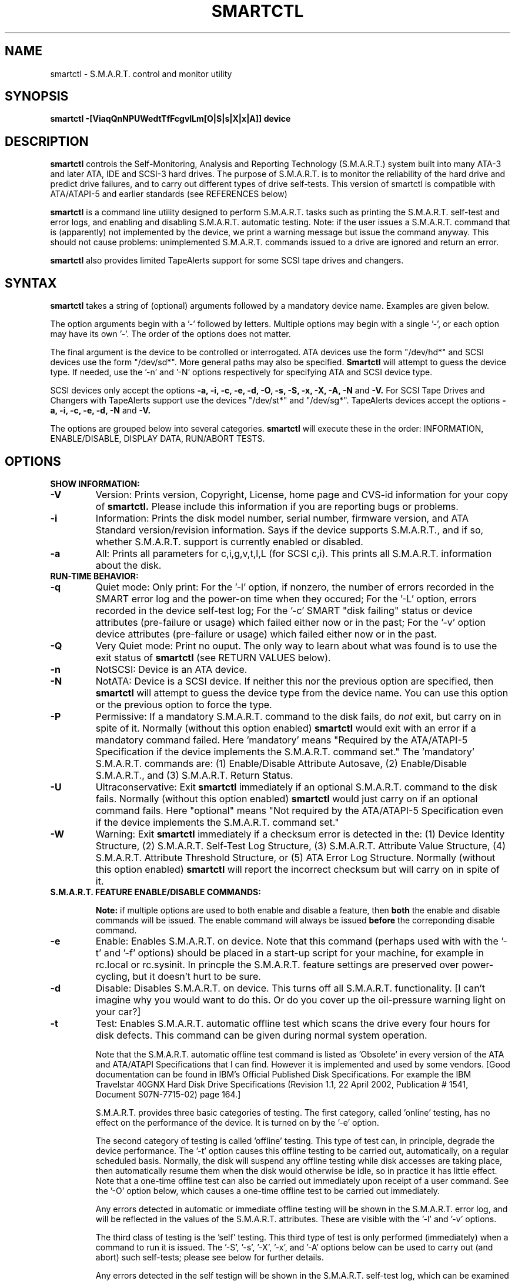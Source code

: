 \# Copyright (C) 2002 Bruce Allen <smartmontools-support@lists.sourceforge.net>
\#
\# $Id: smartctl.8,v 1.28 2002/11/25 08:40:48 ballen4705 Exp $
\# 
\# This program is free software; you can redistribute it and/or modify it
\# under the terms of the GNU General Public License as published by the Free
\# Software Foundation; either version 2, or (at your option) any later
\# version.
\# 
\# You should have received a copy of the GNU General Public License (for
\# example COPYING); if not, write to the Free Software Foundation, Inc., 675
\# Mass Ave, Cambridge, MA 02139, USA.
\#
\# This code was originally developed as a Senior Thesis by Michael Cornwell
\# at the Concurrent Systems Laboratory (now part of the Storage Systems
\# Research Center), Jack Baskin School of Engineering, University of
\# California, Santa Cruz. http://ssrc.soe.ucsc.edu/
\#
.TH SMARTCTL 8  "$Date: 2002/11/25 08:40:48 $" "smartmontools-5.0"
.SH NAME
smartctl \- S.M.A.R.T. control and monitor utility 
.SH SYNOPSIS
.B smartctl \-[ViaqQnNPUWedtTfFcgvlLm[O|S|s|X|x|A]] device

.SH DESCRIPTION
.B smartctl
controls the Self-Monitoring, Analysis and Reporting Technology
(S.M.A.R.T.) system built into many ATA-3 and later ATA, IDE and
SCSI-3 hard drives. The purpose of S.M.A.R.T. is to monitor the
reliability of the hard drive and predict drive failures, and to carry
out different types of drive self-tests.  This version of smartctl is
compatible with ATA/ATAPI-5 and earlier standards (see REFERENCES
below)

.B smartctl
is a command line utility designed to perform S.M.A.R.T. tasks such as
printing the S.M.A.R.T. self-test and error logs, and enabling and
disabling S.M.A.R.T. automatic testing. Note: if the user issues a
S.M.A.R.T. command that is (apparently) not implemented by the device,
we print a warning message but issue the command anyway.  This should
not cause problems: unimplemented S.M.A.R.T. commands issued to a
drive are ignored and return an error.

.B smartctl
also provides limited TapeAlerts support for some SCSI tape drives and
changers.
.PP
.SH SYNTAX
.PP
.B smartctl 
takes a string of (optional) arguments followed by a mandatory device
name. Examples are given below.

The option arguments begin with a '\-' followed by letters. Multiple
options may begin with a single '\-', or each option may have its own '\-'.
The order of the options does not matter.

The final argument is the device to be controlled or interrogated. ATA
devices use the form "/dev/hd*" and SCSI devices use the form "/dev/sd*".
More general paths may also be specified.
.B Smartctl
will attempt to guess the device type.  If needed, use the '\-n' and '\-N'
options respectively for specifying ATA and SCSI device type.

SCSI devices only accept the options 
.B \-a, \-i, \-c, \-e, \-d, \-O, \-s, \-S, \-x, \-X, \-A, \-N 
and 
.B \-V. 
For SCSI Tape Drives and Changers with TapeAlerts support use
the devices "/dev/st*" and "/dev/sg*". TapeAlerts devices accept the
options 
.B \-a, \-i, \-c, \-e, \-d, \-N
and 
.B \-V.

The options are grouped below into several categories.
.B smartctl
will execute these in the order: INFORMATION, ENABLE/DISABLE, DISPLAY
DATA, RUN/ABORT TESTS.

.PP
.SH OPTIONS
.TP
.B SHOW INFORMATION:
.TP
.B \-V
Version: Prints version, Copyright, License, home page and CVS-id
information for your copy of
.B smartctl.
Please include this information if you are reporting
bugs or problems.
.TP
.B \-i
Information: Prints the disk model number, serial number,
firmware version, and ATA Standard version/revision information.
Says if the device supports S.M.A.R.T., and if so, whether
S.M.A.R.T. support is currently enabled or disabled.
.TP
.B \-a
All: Prints all parameters for c,i,g,v,t,l,L (for SCSI c,i).  This prints all
S.M.A.R.T. information about the disk.
.TP
.B RUN-TIME BEHAVIOR:
.TP
.B \-q
Quiet mode: Only print: For the '\-l' option, if nonzero, the number
of errors recorded in the SMART error log and the power-on time when
they occured; For the '\-L' option, errors recorded in the device
self-test log; For the '\-c' SMART "disk failing" status or device
attributes (pre-failure or usage) which failed either now or in the
past; For the '\-v' option device attributes (pre-failure or usage)
which failed either now or in the past.
.TP
.B \-Q
Very Quiet mode: Print no ouput.  The only way to learn about what was
found is to use the exit status of
.B smartctl
(see RETURN VALUES below).
.TP
.B \-n
NotSCSI: Device is an ATA device.
.TP
.B \-N
NotATA: Device is a SCSI device. If neither this nor the previous
option are specified, then
.B smartctl
will attempt to guess the device type from the device name.  You can
use this option or the previous option to force the type.
.TP
.B \-P
Permissive: If a mandatory S.M.A.R.T. command to the
disk fails, do
.I not
exit, but carry on in spite of it. Normally (without this option
enabled)
.B smartctl
would exit with an error if a mandatory command failed.  Here 'mandatory'
means "Required by the ATA/ATAPI-5 Specification if the
device implements the S.M.A.R.T. command set."  The 'mandatory'
S.M.A.R.T. commands are: (1) Enable/Disable Attribute Autosave, (2)
Enable/Disable S.M.A.R.T., and (3) S.M.A.R.T. Return Status.
.TP
.B \-U
Ultraconservative: Exit
.B smartctl
immediately if an optional S.M.A.R.T. command to the disk fails.
Normally (without this option enabled)
.B smartctl
would just carry on if an optional command fails.  Here "optional"
means "Not required by the ATA/ATAPI-5 Specification even if the
device implements the S.M.A.R.T. command set."
.TP
.B \-W
Warning: Exit
.B smartctl
immediately if a checksum error is detected in the: (1) Device
Identity Structure, (2) S.M.A.R.T. Self-Test Log Structure, (3)
S.M.A.R.T. Attribute Value Structure, (4) S.M.A.R.T. Attribute
Threshold Structure, or (5) ATA Error Log Structure.  Normally
(without this option enabled)
.B smartctl
will report the incorrect checksum but will carry on in spite of it.
.TP
.B S.M.A.R.T. FEATURE ENABLE/DISABLE COMMANDS:
.IP
.B Note: 
if multiple options are used to both enable and disable a
feature, then 
.B both
the enable and disable commands will be issued.  The enable command
will always be issued
.B before
the correponding disable command.
.TP
.B \-e 
Enable: Enables S.M.A.R.T. on device.  Note that this command (perhaps
used with with the '\-t' and '\-f' options) should be placed in a
start-up script for your machine, for example in rc.local or
rc.sysinit. In princple the S.M.A.R.T. feature settings are preserved
over power-cycling, but it doesn't hurt to be sure.
.TP
.B \-d
Disable: Disables S.M.A.R.T. on device.  This turns off all
S.M.A.R.T. functionality. [I can't imagine why you would want to do
this. Or do you cover up the oil-pressure warning light on your car?]
.TP
.B \-t
Test: Enables S.M.A.R.T. automatic offline test which scans the drive
every four hours for disk defects. This command can be given during normal
system operation.

Note that the S.M.A.R.T. automatic offline test command is listed as 'Obsolete'
in every version of the ATA and ATA/ATAPI Specifications
that I can find.  However it is implemented and used by some
vendors. [Good documentation can be found in IBM's Official
Published Disk Specifications.  For example the IBM Travelstar 40GNX
Hard Disk Drive Specifications (Revision 1.1, 22 April 2002,
Publication # 1541, Document S07N-7715-02) page 164.]

S.M.A.R.T. provides three basic categories of testing.  The first
category, called 'online' testing, has no effect on the performance of
the device.  It is turned on by the '\-e' option.

The second category of testing is called 'offline' testing. This type
of test can, in principle, degrade the device performance.  The '\-t'
option causes this offline testing to be carried out, automatically,
on a regular scheduled basis.  Normally, the disk will suspend any
offline testing while disk accesses are taking place, then
automatically resume them when the disk would otherwise be idle, so in
practice it has little effect.  Note that a one-time offline test can
also be carried out immediately upon receipt of a user command.  See
the '\-O' option below, which causes a one-time offline test to be
carried out immediately.

Any errors detected in automatic or immediate offline testing will be
shown in the S.M.A.R.T. error log, and will be reflected in the values
of the S.M.A.R.T. attributes.  These are visible with the '\-l' and '\-v' options.

The third class of testing is the 'self' testing.  This third type of
test is only performed (immediately) when a command to run it is
issued.  The '\-S', '\-s', '\-X', '\-x', and '\-A' options below can
be used to carry out (and abort) such self-tests; please see below for further
details.

Any errors detected in the self testign will be shown in the
S.M.A.R.T. self-test log, which can be examined using the '\-L'
option.

.TP
.B \-T 
unTest: Disables S.M.A.R.T. automatic offline test timer. 
.TP
.B \-f
File: Enables S.M.A.R.T. autosave of device vendor-specific
attributes. Note that this feature is preserved across disk power
cycles, so you should only need to issue it once.
.TP
.B \-F
unFile: Disables S.M.A.R.T. autosave of device vendor-specific
attributes.  Note that this feature is preserved across disk power
cycles, so you should only need to issue it once.
.TP
.B S.M.A.R.T. READ AND DISPLAY DATA OPTIONS:
.TP
.B \-c
Check: Ask the device to report its S.M.A.R.T. health status.  It does
this using information that it has gathered from online and offline
tests, which were used to determine/update its
S.M.A.R.T. vendor-specific attribute values.

If the device reports failing health status, this means
.B either
that the device has already failed, 
.B or 
that it is predicting its own failure within the next 24 hours.  If
this happens, use the '\-a' option to get more information, and
.B get your data off the disk and someplace safe as soon as you can.
.TP
.B \-g
Generic: Prints only the generic S.M.A.R.T. attributes.  This shows
the S.M.A.R.T.  capabilities of the device (can it log errors, does it
support offline surface scanning, and so on).  If the device can carry
out self-tests, it also lists the estimated time required to run those
tests.  See REFERENCES below for further information about their
meaning.
.TP
.B \-v
Vendor: Prints only the vendor specific S.M.A.R.T. attributes.  The
attributes are numbered from 1 to 253 and have specific names. For
example attribute 12 is 'power cycle count': how many times has the
disk been powered up.  Each attribute has a 'Raw' value, printed under
the heading 'Raw Value', and a 'Normalized' value printed under the
heading 'Value'.  Each vendor uses their own magic to convert the Raw
value to a Normalized value.  If the Normalized value is
.B less than or equal to
the value given under the 'Threshold' column, then disk failure
is imminent.  The column labeled 'Worst' shows the lowest (closest to
failure) value that the disk has recorded at any time during its
lifetime when S.M.A.R.T.  was enabled.

Note that the conversion from 'Raw' value to physical units is not
specified by the S.M.A.R.T. standard. In most cases, the values printed by
.B smartctl
are sensible.  However in some cases a vendor uses unusual
conventions.  For example the Hitachi disk on my laptop reports its
power-on hours in minutes, not hours. Some IBM disks track three
temperatures rather than one, in their raw values.  And so on.

The table printed out by this option also shows the 'Type' of the
attribute.  Pre-failure attributes are ones which, if less than or
equal to their threshold values, indicate pending disk failure.  Old
age, or usage attributes, are ones which indicate end-of-product life
from old-age or normal aging and wearout, if the attribute value is
less than or equal to the threshold.

If the attribute's current value is <= threshold, then the 'Ever
failed' column will display 'FAILED NOW!'.  If not, but the worst
recorded value is <= threshold, then this column will display 'In the
past'.

Note that starting with ATA/ATAPI-4, revision 4, the meaning of these
attribute fields has been made entirely vendor-specific.  However most
ATA/ATAPI-5 disks seem to respect their meaning, so we have retained
this option.
.TP
.B \-l
Log: Prints only the S.M.A.R.T. error log.  S.M.A.R.T. disks maintain
a log of the most recent five non-trivial errors.  For each of these
errors, the disk power-on lifetime at which the error occurred is
recorded, as is the device status (idle, standby, etc) at the time of
the error.  Finally, up to the last five commands that preceded the
error are also recorded, along with a timestamp measured in seconds
from when the disk was powered up during the session where the error
took place.  [Note: this time stamp wraps after 2^32 milliseconds, or
49 days 17 hours 2 minutes and 47.296 seconds.]
The key ATA disk registers are also recorded in the log.
.TP
.B \-L
Log: Prints only the S.M.A.R.T. self-test log.  The disk maintains a
log showing the results of the self tests, which can be run using
the '\-S', '\-s', '\-X', and '\-x' options described below.  The log will
show, for each of the most recent twenty-one self-tests, the type of
test (short or extended, off-line or captive) and the final status of
the test.  If the test did not complete successfully, the percentage
of the test remaining is show.  The time at which the test took place,
measured in hours of disk lifetime, is shown.  If any errors were
detected, the Logical Block Address (LBA) of the first error is printed
in hexidecimal notation.
.TP
.B \-a
All: Prints all parameters for c,i,g,v,t,l,L (for SCSI c,i).  This prints all
S.M.A.R.T. information about the disk.
.TP
.B Vendor-specific Attribute Display Options:
.TP
.B \-m
Minutes: The disk stores Raw Attribute number 9 (power on time) in
minutes, rather than hours.  Divide by 60 before displaying it as "power
on hours" when using '\-v' or other options that display Raw values.
.TP
.B S.M.A.R.T. RUN/ABORT OFFLINE TEST AND SELF-TEST OPTIONS:
.IP
.B Note:
only a single one of these tests can be run at a time, so no more than one
of the following options should be given on the command line. 
.TP
.B \-O
Offline: Runs S.M.A.R.T. Immediate offline Test.  This immediately
starts the test describe above.  This command can be given during
normal system operation.  The effects of this test are visible only in
that it updates the S.M.A.R.T. attribute values, and if errors are
found they will appear in the S.M.A.R.T. error log, visible with the '\-l' option.
.TP
.B \-S 
Selftest: Runs S.M.A.R.T. Short Self Test (usually under ten minutes).
This command can be given during normal system operation.  This is a
test in a different category than the immediate or automatic offline
tests.  The 'Self' tests check the electrical and mechanical
performance as well as the read performance of the disk.  Their
results are reported in the Self Test Error Log, readable with
the '\-L' option.  Note that on some disks the progress of the test can be
monitored by watching this log during the test; with other disks use
the '\-g option to monitor progress.
.TP
.B \-s
Selftest: Runs the S.M.A.R.T. Short Self Test just described, in Captive Mode.
.B WARNING: This test may busy out the drive for the length of the test. 
.B Only run this on drives without any mounted partitions.
.TP
.B \-X
eXtended: Runs S.M.A.R.T. Extended Self Test (tens of minutes).  This is a
longer and more thorough version of the Short Self Test described
under the '\-S' option.  Note that this command can be given during normal
system operation.
.TP
.B \-x
eXtended: Runs the S.M.A.R.T. Extended Self Test just described, in Captive Mode.
.B WARNING: This test may busy out the drive for the length of the test.
.B Only run this on drives without any mounted partitions.
.TP
.B \-A
Abort: Aborts Non-Captive S.M.A.R.T. Self Tests.
.PP
.SH EXAMPLES
.nf
.B smartctl -a /dev/hda
.fi
Print all S.M.A.R.T. information for drive /dev/hda (Primary Master).
.PP
.nf
.B smartctl -d /dev/hdd
.fi
Disable S.M.A.R.T. on drive /dev/hdd (Secondary Slave).
.PP
.nf
.B smartctl -etf /dev/hda
.fi
Enable S.M.A.R.T. on drive /dev/hda, enable automatic offline
testing every four hours, and enable autosaving of
S.M.A.R.T. attributes.  This is a good start-up line for your system's
init files.  You can issue this command on a running system.
.PP
.nf
.B smartctl -X /dev/hdc
.fi
Begin an extended self-test of drive /dev/hdc.  You can issue this
command on a running system.  The results can be seen in the self-test
log visible with the '\-L' option after it has completed.
.PP
.nf
.B smartctl -eO /dev/hda
.fi
Enable S.M.A.R.T. on the disk, and begin an immediate offline test of
drive /dev/hda.  You can issue this command on a running system.  The
results uare only used to update the S.M.A.R.T. attributes, visible
with the '\-v' option.  If any device errors occur, they are logged
the S.M.A.R.T. error log., which can be seen with the '\-l' option.
.PP
.nf
.B smartctl -vm /dev/hda
.fi
Shows the vendor attributes, when the disk stores its power-on time
internally in minutes rather than hours.
.PP
.nf
.B smartctl -qcL /dev/hda
.fi
Produces output only if the device returns failing S.M.A.R.T. status,
or if some of the logged self-tests ended with errors.
.PP
.nf
.B smartctl -Qa /dev/hda
.fi
Examine all S.M.A.R.T. data for device /dev/hda, but produce no
printed output.  You must use the exit status (the
.B $?
shell variable) to learn if any attributes are out of bound, if the
S.M.A.R.T. status is failing, if there are errors recorded in the
self-test log, or if there are errors recorded in the disk error log.

.PP
.SH RETURN VALUES
The return values of smartctl are defined by a bitmask.  For the
moment this only works on ATA disks.  The different bits in the return
value are as follows:
.TP
.B Bit 0: 
Command line did not parse.
.TP
.B Bit 1:
Device open failed, or device did not return an IDENTIFY DEVICE structure. 
.TP
.B Bit 2:
Some SMART command to the disk failed, or there was a checksum error
in a SMART data structure (see '\-W' option above).
.TP
.B Bit 3:
SMART status check returned "DISK FAILING".
.TP
.B Bit 4:
SMART status check returned "DISK OK" but we found prefail attributes <= threshold.
.TP
.B Bit 5:
SMART status check returned "DISK OK" but we found that some (usage
or prefail) attributes have been <= threshold at some time in the
past. 
.TP
.B Bit 6:
The device error log contains records of errors.
.TP
.B Bit 7:
The device self-test log contains records of errors.

To test within the shell for whether or not the different bits are
turned on or off, you can use the following type of construction (this
is bash syntax):
.nf
.B smartstat=$(($? & 8))
.fi
This looks at only at bit 3 of the exit status
.B $?
(since 8=2^3).  The shell variable
$smartstat will be nonzero if SMART status check returned 'disk
failing' and zero otherwise.

.PP
.SH AUTHOR
Bruce Allen
.B smartmontools-support@lists.sourceforge.net
.fi
University of Wisconsin - Milwaukee Physics Department

.PP
.SH CREDITS
.fi
This code was derived from the smartsuite package, written by Michael
Cornwell, and from the previous ucsc smartsuite package.  It extends
these to cover ATA-5 disks.  This code was originally developed as a
Senior Thesis by Michael Cornwell at the Concurrent Systems Laboratory
(now part of the Storage Systems Research Center), Jack Baskin School
of Engineering, University of California, Santa
Cruz. http://ssrc.soe.ucsc.edu/.
.SH
HOME PAGE FOR SMARTMONTOOLS: 
.fi
Please see the following web site for updates, further documentation, bug
reports and patches:
.nf
.B
http://smartmontools.sourceforge.net/

.SH
SEE ALSO:
.B
smartd (8)
.SH
REFERENCES FOR S.M.A.R.T.
.fi
If you would like to understand better how S.M.A.R.T. works, and what
it does, a good place to start is  Section 8.41 of the 'AT
Attachment with Packet Interface-5' (ATA/ATAPI-5) specification.  This
documents the S.M.A.R.T. functionality which the smartmontools
utilities provide access to.  You can find Revision 1 of this document
at:
.nf
.B
http://www.t13.org/project/d1321r1c.pdf
.fi
Future versions of the specifications (ATA/ATAPI-6 and ATA/ATAPI-7),
and later revisions (2, 3) of the ATA/ATAPI-5 specification are
available from:
.nf
.B
http://www.t13.org/#FTP_site

.fi
The functioning of S.M.A.R.T. is also described by the SFF-8035i
revision 2 specification.  This is a publication of the Small Form
Factors (SFF) Committee, and can be obtained from:
.TP
\ 
SFF Committee
.nf
14426 Black Walnut Ct.
.nf
Saratoga, CA 95070, USA
.nf
SFF FaxAccess: +01 408-741-1600
.nf
Ph: +01 408-867-6630
.nf
Fax: +01 408-867-2115
.nf
E-Mail: 250-1752@mcimail.com.
.PP
Please let us know if there is an on\-line source for this document.

.SH
CVS ID OF THIS PAGE:
$Id: smartctl.8,v 1.28 2002/11/25 08:40:48 ballen4705 Exp $
